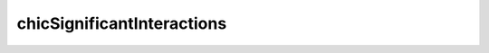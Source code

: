 .. _chicSignificantInteractions:

chicSignificantInteractions
===========================

.. argparse::
   :ref: hicexplorer.chicSignificantInteractions.parse_arguments
   :prog: chicSignificantInteractions